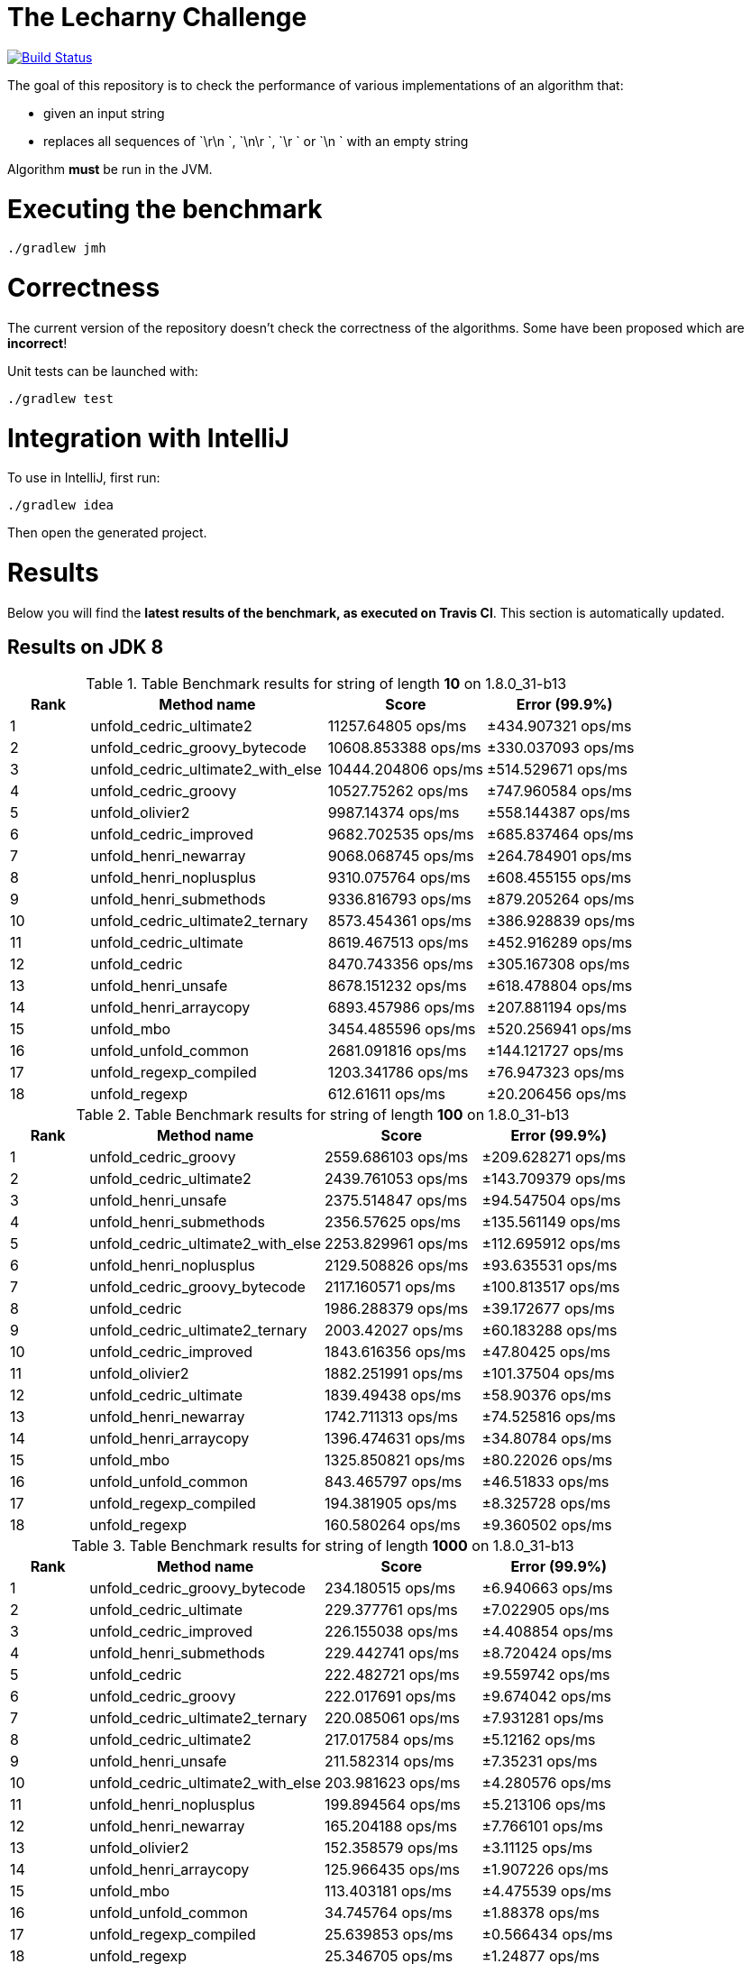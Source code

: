 = The Lecharny Challenge

image:https://travis-ci.org/melix/lecharny-challenge.svg?branch=master["Build Status", link="https://travis-ci.org/melix/lecharny-challenge"]

The goal of this repository is to check the performance of various implementations of an algorithm that:

* given an input string
* replaces all sequences of `\r\n `, `\n\r `, `\r ` or `\n ` with an empty string

Algorithm *must* be run in the JVM.

= Executing the benchmark

----
./gradlew jmh
----

= Correctness

The current version of the repository doesn't check the correctness of the algorithms. Some have been proposed which
are *incorrect*!

Unit tests can be launched with:

----
./gradlew test
----

= Integration with IntelliJ

To use in IntelliJ, first run:

----
./gradlew idea
----

Then open the generated project.

= Results

Below you will find the *latest results of the benchmark, as executed on Travis CI*. This section is automatically
updated.

// PLEASE DO NOT EDIT BELOW.
// See gradle/results.gradle to understand why!

== Results on JDK 8

// start::jdk8
[cols="1,3,2,2", options="header"]
.Table Benchmark results for string of length *10* on 1.8.0_31-b13
|===
|Rank |Method name |Score | Error (99.9%)
|1
|unfold_cedric_ultimate2
|11257.64805 ops/ms
|±434.907321 ops/ms

|2
|unfold_cedric_groovy_bytecode
|10608.853388 ops/ms
|±330.037093 ops/ms

|3
|unfold_cedric_ultimate2_with_else
|10444.204806 ops/ms
|±514.529671 ops/ms

|4
|unfold_cedric_groovy
|10527.75262 ops/ms
|±747.960584 ops/ms

|5
|unfold_olivier2
|9987.14374 ops/ms
|±558.144387 ops/ms

|6
|unfold_cedric_improved
|9682.702535 ops/ms
|±685.837464 ops/ms

|7
|unfold_henri_newarray
|9068.068745 ops/ms
|±264.784901 ops/ms

|8
|unfold_henri_noplusplus
|9310.075764 ops/ms
|±608.455155 ops/ms

|9
|unfold_henri_submethods
|9336.816793 ops/ms
|±879.205264 ops/ms

|10
|unfold_cedric_ultimate2_ternary
|8573.454361 ops/ms
|±386.928839 ops/ms

|11
|unfold_cedric_ultimate
|8619.467513 ops/ms
|±452.916289 ops/ms

|12
|unfold_cedric
|8470.743356 ops/ms
|±305.167308 ops/ms

|13
|unfold_henri_unsafe
|8678.151232 ops/ms
|±618.478804 ops/ms

|14
|unfold_henri_arraycopy
|6893.457986 ops/ms
|±207.881194 ops/ms

|15
|unfold_mbo
|3454.485596 ops/ms
|±520.256941 ops/ms

|16
|unfold_unfold_common
|2681.091816 ops/ms
|±144.121727 ops/ms

|17
|unfold_regexp_compiled
|1203.341786 ops/ms
|±76.947323 ops/ms

|18
|unfold_regexp
|612.61611 ops/ms
|±20.206456 ops/ms

|===

[cols="1,3,2,2", options="header"]
.Table Benchmark results for string of length *100* on 1.8.0_31-b13
|===
|Rank |Method name |Score | Error (99.9%)
|1
|unfold_cedric_groovy
|2559.686103 ops/ms
|±209.628271 ops/ms

|2
|unfold_cedric_ultimate2
|2439.761053 ops/ms
|±143.709379 ops/ms

|3
|unfold_henri_unsafe
|2375.514847 ops/ms
|±94.547504 ops/ms

|4
|unfold_henri_submethods
|2356.57625 ops/ms
|±135.561149 ops/ms

|5
|unfold_cedric_ultimate2_with_else
|2253.829961 ops/ms
|±112.695912 ops/ms

|6
|unfold_henri_noplusplus
|2129.508826 ops/ms
|±93.635531 ops/ms

|7
|unfold_cedric_groovy_bytecode
|2117.160571 ops/ms
|±100.813517 ops/ms

|8
|unfold_cedric
|1986.288379 ops/ms
|±39.172677 ops/ms

|9
|unfold_cedric_ultimate2_ternary
|2003.42027 ops/ms
|±60.183288 ops/ms

|10
|unfold_cedric_improved
|1843.616356 ops/ms
|±47.80425 ops/ms

|11
|unfold_olivier2
|1882.251991 ops/ms
|±101.37504 ops/ms

|12
|unfold_cedric_ultimate
|1839.49438 ops/ms
|±58.90376 ops/ms

|13
|unfold_henri_newarray
|1742.711313 ops/ms
|±74.525816 ops/ms

|14
|unfold_henri_arraycopy
|1396.474631 ops/ms
|±34.80784 ops/ms

|15
|unfold_mbo
|1325.850821 ops/ms
|±80.22026 ops/ms

|16
|unfold_unfold_common
|843.465797 ops/ms
|±46.51833 ops/ms

|17
|unfold_regexp_compiled
|194.381905 ops/ms
|±8.325728 ops/ms

|18
|unfold_regexp
|160.580264 ops/ms
|±9.360502 ops/ms

|===

[cols="1,3,2,2", options="header"]
.Table Benchmark results for string of length *1000* on 1.8.0_31-b13
|===
|Rank |Method name |Score | Error (99.9%)
|1
|unfold_cedric_groovy_bytecode
|234.180515 ops/ms
|±6.940663 ops/ms

|2
|unfold_cedric_ultimate
|229.377761 ops/ms
|±7.022905 ops/ms

|3
|unfold_cedric_improved
|226.155038 ops/ms
|±4.408854 ops/ms

|4
|unfold_henri_submethods
|229.442741 ops/ms
|±8.720424 ops/ms

|5
|unfold_cedric
|222.482721 ops/ms
|±9.559742 ops/ms

|6
|unfold_cedric_groovy
|222.017691 ops/ms
|±9.674042 ops/ms

|7
|unfold_cedric_ultimate2_ternary
|220.085061 ops/ms
|±7.931281 ops/ms

|8
|unfold_cedric_ultimate2
|217.017584 ops/ms
|±5.12162 ops/ms

|9
|unfold_henri_unsafe
|211.582314 ops/ms
|±7.35231 ops/ms

|10
|unfold_cedric_ultimate2_with_else
|203.981623 ops/ms
|±4.280576 ops/ms

|11
|unfold_henri_noplusplus
|199.894564 ops/ms
|±5.213106 ops/ms

|12
|unfold_henri_newarray
|165.204188 ops/ms
|±7.766101 ops/ms

|13
|unfold_olivier2
|152.358579 ops/ms
|±3.11125 ops/ms

|14
|unfold_henri_arraycopy
|125.966435 ops/ms
|±1.907226 ops/ms

|15
|unfold_mbo
|113.403181 ops/ms
|±4.475539 ops/ms

|16
|unfold_unfold_common
|34.745764 ops/ms
|±1.88378 ops/ms

|17
|unfold_regexp_compiled
|25.639853 ops/ms
|±0.566434 ops/ms

|18
|unfold_regexp
|25.346705 ops/ms
|±1.24877 ops/ms

|===

// end::jdk8

== Results on JDK 7

// start::jdk7
[cols="1,3,2,2", options="header"]
.Table Benchmark results for string of length *10* on 1.7.0_75-b13
|===
|Rank |Method name |Score | Error (99.9%)
|1
|unfold_henri_noplusplus
|13009.314216 ops/ms
|±207.62783 ops/ms

|2
|unfold_cedric_ultimate2
|13094.666549 ops/ms
|±317.73083 ops/ms

|3
|unfold_cedric_groovy
|13175.539133 ops/ms
|±422.256675 ops/ms

|4
|unfold_cedric_ultimate2_with_else
|12922.082589 ops/ms
|±333.943671 ops/ms

|5
|unfold_cedric_ultimate2_ternary
|12986.535704 ops/ms
|±629.411258 ops/ms

|6
|unfold_henri_submethods
|12546.780817 ops/ms
|±204.931547 ops/ms

|7
|unfold_cedric_ultimate
|12715.105847 ops/ms
|±477.40257 ops/ms

|8
|unfold_cedric_improved
|12277.346055 ops/ms
|±331.87775 ops/ms

|9
|unfold_cedric_groovy_bytecode
|12044.512992 ops/ms
|±442.050928 ops/ms

|10
|unfold_henri_newarray
|12023.424253 ops/ms
|±772.358718 ops/ms

|11
|unfold_cedric
|10828.875469 ops/ms
|±582.925424 ops/ms

|12
|unfold_henri_arraycopy
|10755.646265 ops/ms
|±548.918646 ops/ms

|13
|unfold_olivier2
|9160.80492 ops/ms
|±935.220409 ops/ms

|14
|unfold_henri_unsafe
|8302.976729 ops/ms
|±348.788045 ops/ms

|15
|unfold_mbo
|5473.681664 ops/ms
|±286.684997 ops/ms

|16
|unfold_unfold_common
|3062.516904 ops/ms
|±121.223544 ops/ms

|17
|unfold_regexp_compiled
|1458.999912 ops/ms
|±47.425124 ops/ms

|18
|unfold_regexp
|703.30375 ops/ms
|±12.857255 ops/ms

|===

[cols="1,3,2,2", options="header"]
.Table Benchmark results for string of length *100* on 1.7.0_75-b13
|===
|Rank |Method name |Score | Error (99.9%)
|1
|unfold_cedric_groovy
|3196.007108 ops/ms
|±129.695976 ops/ms

|2
|unfold_cedric_groovy_bytecode
|3115.896124 ops/ms
|±225.80818 ops/ms

|3
|unfold_henri_newarray
|2914.967939 ops/ms
|±110.223416 ops/ms

|4
|unfold_henri_submethods
|2890.966677 ops/ms
|±107.010138 ops/ms

|5
|unfold_cedric_ultimate
|2814.580727 ops/ms
|±43.019936 ops/ms

|6
|unfold_henri_noplusplus
|2864.495953 ops/ms
|±146.842184 ops/ms

|7
|unfold_cedric_ultimate2_ternary
|2725.415554 ops/ms
|±101.745243 ops/ms

|8
|unfold_cedric_ultimate2
|2677.294685 ops/ms
|±183.511358 ops/ms

|9
|unfold_cedric_ultimate2_with_else
|2633.56023 ops/ms
|±186.599773 ops/ms

|10
|unfold_cedric
|2443.774831 ops/ms
|±67.480159 ops/ms

|11
|unfold_cedric_improved
|2455.564983 ops/ms
|±200.086174 ops/ms

|12
|unfold_henri_arraycopy
|2294.695879 ops/ms
|±128.571514 ops/ms

|13
|unfold_henri_unsafe
|1650.943711 ops/ms
|±79.377781 ops/ms

|14
|unfold_olivier2
|1589.564903 ops/ms
|±36.482969 ops/ms

|15
|unfold_mbo
|949.471396 ops/ms
|±131.225682 ops/ms

|16
|unfold_unfold_common
|410.250092 ops/ms
|±27.830662 ops/ms

|17
|unfold_regexp_compiled
|192.061343 ops/ms
|±2.53454 ops/ms

|18
|unfold_regexp
|170.071816 ops/ms
|±4.344572 ops/ms

|===

[cols="1,3,2,2", options="header"]
.Table Benchmark results for string of length *1000* on 1.7.0_75-b13
|===
|Rank |Method name |Score | Error (99.9%)
|1
|unfold_henri_noplusplus
|312.415817 ops/ms
|±4.010859 ops/ms

|2
|unfold_cedric_ultimate2_with_else
|310.239028 ops/ms
|±3.884475 ops/ms

|3
|unfold_cedric_groovy
|311.351231 ops/ms
|±12.73203 ops/ms

|4
|unfold_cedric_ultimate
|301.69936 ops/ms
|±7.825026 ops/ms

|5
|unfold_cedric_ultimate2_ternary
|292.73355 ops/ms
|±6.332449 ops/ms

|6
|unfold_cedric_ultimate2
|285.640746 ops/ms
|±10.475285 ops/ms

|7
|unfold_cedric
|289.86623 ops/ms
|±15.368431 ops/ms

|8
|unfold_henri_submethods
|287.693407 ops/ms
|±13.61355 ops/ms

|9
|unfold_cedric_groovy_bytecode
|278.341641 ops/ms
|±5.572187 ops/ms

|10
|unfold_henri_arraycopy
|259.104583 ops/ms
|±11.605439 ops/ms

|11
|unfold_cedric_improved
|246.726598 ops/ms
|±6.501475 ops/ms

|12
|unfold_olivier2
|223.299344 ops/ms
|±3.529855 ops/ms

|13
|unfold_henri_newarray
|201.747344 ops/ms
|±0.886876 ops/ms

|14
|unfold_henri_unsafe
|211.269022 ops/ms
|±12.196076 ops/ms

|15
|unfold_mbo
|204.943294 ops/ms
|±12.28841 ops/ms

|16
|unfold_unfold_common
|30.137366 ops/ms
|±1.285864 ops/ms

|17
|unfold_regexp_compiled
|22.452713 ops/ms
|±0.629956 ops/ms

|18
|unfold_regexp
|20.784072 ops/ms
|±0.90757 ops/ms

|===

// end::jdk7

== Results on JDK 6

// start::jdk6
Please check the CI build image:https://travis-ci.org/melix/lecharny-challenge.svg?branch=master["Build Status", link="https://travis-ci.org/melix/lecharny-challenge"]
because the results for JDK 6 cannot be automatically fetched.
// end::jdk6

